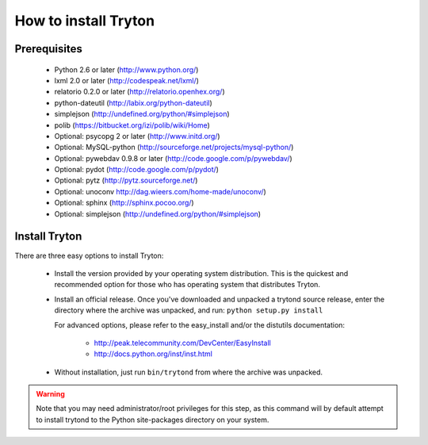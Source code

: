 .. _topics-install:

======================
How to install Tryton
======================

Prerequisites
=============

    * Python 2.6 or later (http://www.python.org/)
    * lxml 2.0 or later (http://codespeak.net/lxml/)
    * relatorio 0.2.0 or later (http://relatorio.openhex.org/)
    * python-dateutil (http://labix.org/python-dateutil)
    * simplejson (http://undefined.org/python/#simplejson)
    * polib (https://bitbucket.org/izi/polib/wiki/Home)
    * Optional: psycopg 2 or later (http://www.initd.org/)
    * Optional: MySQL-python (http://sourceforge.net/projects/mysql-python/)
    * Optional: pywebdav 0.9.8 or later (http://code.google.com/p/pywebdav/)
    * Optional: pydot (http://code.google.com/p/pydot/)
    * Optional: pytz (http://pytz.sourceforge.net/)
    * Optional: unoconv http://dag.wieers.com/home-made/unoconv/)
    * Optional: sphinx (http://sphinx.pocoo.org/)
    * Optional: simplejson (http://undefined.org/python/#simplejson)

Install Tryton
==============

There are three easy options to install Tryton:

    * Install the version provided by your operating system distribution. This
      is the quickest and recommended option for those who has operating system
      that distributes Tryton.

    * Install an official release. Once you've downloaded and unpacked a
      trytond source release, enter the directory where the archive was
      unpacked, and run: ``python setup.py install``

      For advanced options, please refer to the easy_install and/or the
      distutils documentation:

          * http://peak.telecommunity.com/DevCenter/EasyInstall
          * http://docs.python.org/inst/inst.html

    * Without installation, just run ``bin/trytond`` from where the archive was
      unpacked.

.. warning::
      Note that you may need administrator/root privileges for this step, as
      this command will by default attempt to install trytond to the Python
      site-packages directory on your system.
..
